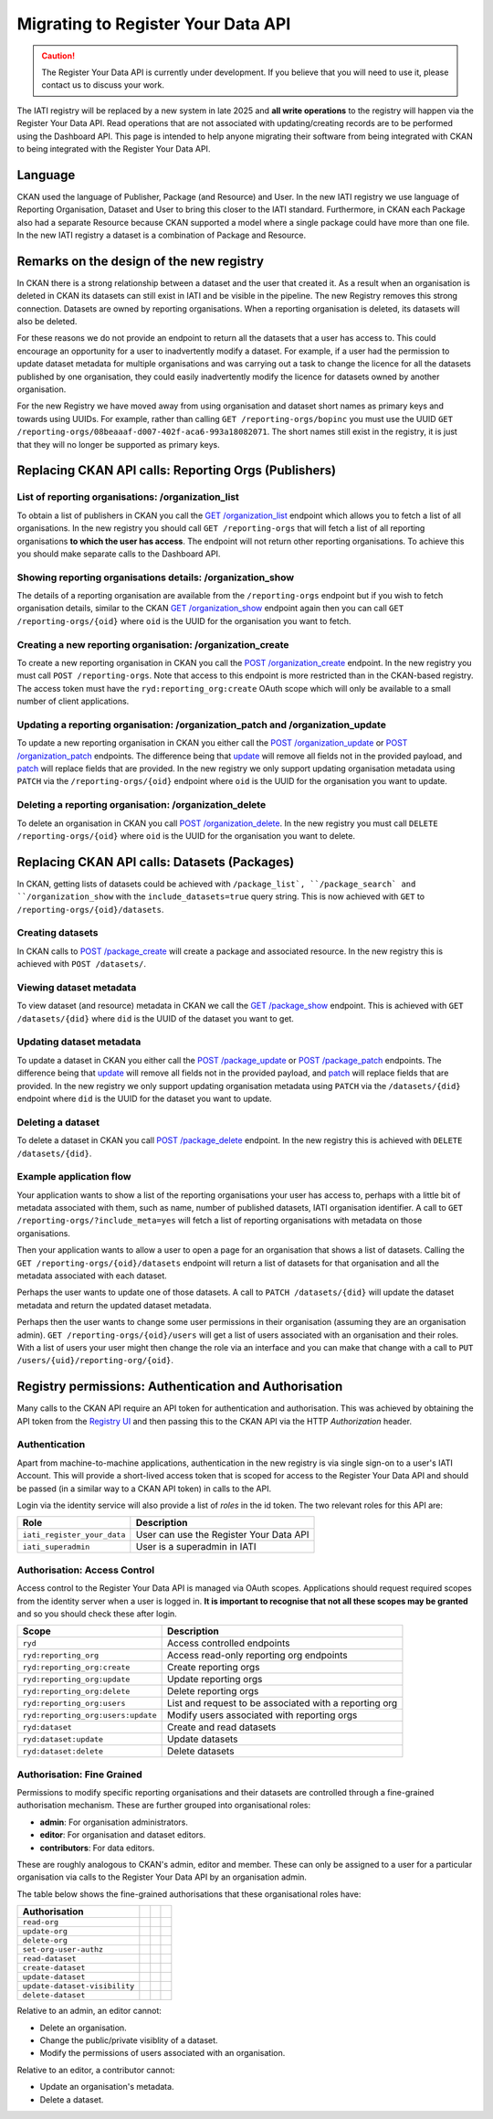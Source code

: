 ===================================
Migrating to Register Your Data API
===================================

.. caution::

    The Register Your Data API is currently under development. If you believe that you will need to use it, please contact us to discuss your work.



The IATI registry will be replaced by a new system in late 2025 and **all write operations**
to the registry will happen via the Register Your Data API.  Read operations that are not associated with updating/creating records are to be performed using the Dashboard API. This page is intended to help anyone migrating their software from being integrated with CKAN to being integrated with the Register Your Data API. 


.. raw:: html

   View the full <a href="api-docs/register-your-data-api/" target="_blank">API Specification</a> (opens in a new tab)



Language
--------
CKAN used the language of Publisher, Package (and Resource) and User.  In the new IATI
registry we use language of Reporting Organisation, Dataset and User to bring this closer
to the IATI standard.  Furthermore, in CKAN each Package also had a separate Resource because CKAN supported a model where a single package could have more than one file.  In the new IATI
registry a dataset is a combination of Package and Resource.

Remarks on the design of the new registry
-----------------------------------------
In CKAN there is a strong relationship between a dataset and the user that created it.  As
a result when an organisation is deleted in CKAN its datasets can still exist in IATI and be visible in the pipeline.  The new Registry removes this strong connection.  Datasets are
owned by reporting organisations.  When a reporting organisation is deleted, its datasets will
also be deleted.

For these reasons we do not provide an endpoint to return all the datasets that a user has access to. This could encourage an opportunity for a user to inadvertently modify a dataset. For example, if a user had the permission to update dataset metadata for multiple organisations and was carrying out a task to change the licence for all the datasets published by one organisation, they could easily inadvertently modify the licence for datasets owned by another organisation.

For the new Registry we have moved away from using organisation and dataset short names as
primary keys and towards using UUIDs.  For example, rather than calling
``GET /reporting-orgs/bopinc`` you must use the UUID
``GET /reporting-orgs/08beaaaf-d007-402f-aca6-993a18082071``.  The short names still exist
in the registry, it is just that they will no longer be supported as primary keys.

Replacing CKAN API calls: Reporting Orgs (Publishers)
-----------------------------------------------------

List of reporting organisations: /organization_list
^^^^^^^^^^^^^^^^^^^^^^^^^^^^^^^^^^^^^^^^^^^^^^^^^^^
To obtain a list of publishers in CKAN you call the `GET /organization_list <ckan_listpub_>`_
endpoint which allows you to fetch a list of all organisations.  In the new registry you
should call ``GET /reporting-orgs`` that will fetch a list of all reporting organisations
**to which the user has access**.  The endpoint will not return other reporting
organisations.  To achieve this you should make separate calls to the Dashboard API.

Showing reporting organisations details: /organization_show
^^^^^^^^^^^^^^^^^^^^^^^^^^^^^^^^^^^^^^^^^^^^^^^^^^^^^^^^^^^
The details of a reporting organisation are available from the ``/reporting-orgs`` endpoint
but if you wish to fetch organisation details, similar to the CKAN `GET /organization_show <ckan_showpub_>`_ endpoint again then you can call ``GET /reporting-orgs/{oid}`` where ``oid`` is the UUID for the organisation you want to fetch.

Creating a new reporting organisation: /organization_create
^^^^^^^^^^^^^^^^^^^^^^^^^^^^^^^^^^^^^^^^^^^^^^^^^^^^^^^^^^^
To create a new reporting organisation in CKAN you call the
`POST /organization_create <ckan_createpub_>`_ endpoint.  In the new registry you must call
``POST /reporting-orgs``.  Note that access to this endpoint is more restricted than
in the CKAN-based registry.  The access token must have the ``ryd:reporting_org:create``
OAuth scope which will only be available to a small number of client applications.

Updating a reporting organisation: /organization_patch and /organization_update
^^^^^^^^^^^^^^^^^^^^^^^^^^^^^^^^^^^^^^^^^^^^^^^^^^^^^^^^^^^^^^^^^^^^^^^^^^^^^^^
To update a new reporting organisation in CKAN you either call the
`POST /organization_update <ckan_updatepub_>`_ or `POST /organization_patch <ckan_patchpub_>`_
endpoints.  The difference being that `update <ckan_updatepub_>`_ will remove all fields
not in the provided payload, and `patch <ckan_patchpub_>`_ will replace fields that are
provided.  In the new registry we only support updating organisation metadata using ``PATCH``
via the ``/reporting-orgs/{oid}`` endpoint where ``oid`` is the UUID for the organisation you want to update.

Deleting a reporting organisation: /organization_delete
^^^^^^^^^^^^^^^^^^^^^^^^^^^^^^^^^^^^^^^^^^^^^^^^^^^^^^^
To delete an organisation in CKAN you call `POST /organization_delete <ckan_deletepub_>`_.  In
the new registry you must call ``DELETE /reporting-orgs/{oid}`` where ``oid`` is the UUID for the organisation you want to delete.

.. _ckan_listpub: https://iatistandard.org/en/iati-tools-and-resources/iati-registry/iati-registry-api/publisher-endpoints/#ListPub
.. _ckan_showpub: https://iatistandard.org/en/iati-tools-and-resources/iati-registry/iati-registry-api/publisher-endpoints/#APub
.. _ckan_createpub: https://iatistandard.org/en/iati-tools-and-resources/iati-registry/iati-registry-api/publisher-endpoints/#CreatePub
.. _ckan_updatepub: https://iatistandard.org/en/iati-tools-and-resources/iati-registry/iati-registry-api/publisher-endpoints/#UpdatePub
.. _ckan_patchpub: https://iatistandard.org/en/iati-tools-and-resources/iati-registry/iati-registry-api/publisher-endpoints/#PatchPub
.. _ckan_deletepub: https://iatistandard.org/en/iati-tools-and-resources/iati-registry/iati-registry-api/publisher-endpoints/#DeletePub

Replacing CKAN API calls: Datasets (Packages)
---------------------------------------------
In CKAN, getting lists of datasets could be achieved with ``/package_list`, ``/package_search` and ``/organization_show`` with the ``include_datasets=true`` query string.  This is now achieved with ``GET`` to ``/reporting-orgs/{oid}/datasets``.

Creating datasets
^^^^^^^^^^^^^^^^^
In CKAN calls to `POST /package_create <ckan_createpackage_>`_ will create a package and
associated resource.  In the new registry this is achieved with ``POST /datasets/``.

Viewing dataset metadata
^^^^^^^^^^^^^^^^^^^^^^^^
To view dataset (and resource) metadata in CKAN we call the `GET /package_show <ckan_getpackage_>`_
endpoint.  This is achieved with ``GET /datasets/{did}`` where ``did`` is the UUID of the
dataset you want to get.

Updating dataset metadata
^^^^^^^^^^^^^^^^^^^^^^^^^
To update a dataset in CKAN you either call the
`POST /package_update <ckan_updatepackage_>`_ or `POST /package_patch <ckan_patchpackage_>`_
endpoints.  The difference being that `update <ckan_updatepackage_>`_ will remove all fields
not in the provided payload, and `patch <ckan_patchpackage_>`_ will replace fields that are
provided.  In the new registry we only support updating organisation metadata using ``PATCH``
via the ``/datasets/{did}`` endpoint where ``did`` is the UUID for the dataset you want
to update.

Deleting a dataset
^^^^^^^^^^^^^^^^^^
To delete a dataset in CKAN you call `POST /package_delete <ckan_deletepackage_>`_ endpoint.
In the new registry this is achieved with ``DELETE /datasets/{did}``.

.. _ckan_createpackage: https://iatistandard.org/en/iati-tools-and-resources/iati-registry/iati-registry-api/packagedataset-endpoints/#CreateDS
.. _ckan_getpackage: https://iatistandard.org/en/iati-tools-and-resources/iati-registry/iati-registry-api/packagedataset-endpoints/#ADS
.. _ckan_updatepackage: https://iatistandard.org/en/iati-tools-and-resources/iati-registry/iati-registry-api/packagedataset-endpoints/#UpdateDS
.. _ckan_patchpackage: https://iatistandard.org/en/iati-tools-and-resources/iati-registry/iati-registry-api/packagedataset-endpoints/#PatchDS
.. _ckan_deletepackage: https://iatistandard.org/en/iati-tools-and-resources/iati-registry/iati-registry-api/packagedataset-endpoints/#DeleteDS


Example application flow
^^^^^^^^^^^^^^^^^^^^^^^^

Your application wants to show a list of the reporting organisations your user has access to, perhaps with a little bit of metadata associated with them, such as name, number of published datasets, IATI organisation identifier. A call to ``GET /reporting-orgs/?include_meta=yes`` will fetch a list of reporting organisations with metadata on those organisations.

Then your application wants to allow a user to open a page for an organisation that shows a list of datasets. Calling the ``GET /reporting-orgs/{oid}/datasets`` endpoint will return a list of datasets for that organisation and all the metadata associated with each dataset.

Perhaps the user wants to update one of those datasets. A call to ``PATCH /datasets/{did}`` will update the dataset metadata and return the updated dataset metadata.

Perhaps then the user wants to change some user permissions in their organisation (assuming they are an organisation admin). ``GET /reporting-orgs/{oid}/users`` will get a list of users associated with an organisation and their roles. With a list of users your user might then change the role via an interface and you can make that change with a call to ``PUT /users/{uid}/reporting-org/{oid}``.


Registry permissions: Authentication and Authorisation
------------------------------------------------------
Many calls to the CKAN API require an API token for authentication and authorisation.  This
was achieved by obtaining the API token from the `Registry UI <registry_api_>`_ and then
passing this to the CKAN API via the HTTP `Authorization` header.

.. _registry_api: https://iatistandard.org/en/iati-tools-and-resources/iati-registry/iati-registry-api/

Authentication
^^^^^^^^^^^^^^
Apart from machine-to-machine applications, authentication in the new registry is via single
sign-on to a user's IATI Account.  This will provide a short-lived access token that is scoped
for access to the Register Your Data API and should be passed (in a similar way to a CKAN API
token) in calls to the API.

Login via the identity service will also provide a list of *roles* in the id token.  The
two relevant roles for this API are:

+-----------------------------------+-------------------------------------------------------+
| Role                              | Description                                           |
+===================================+=======================================================+
| ``iati_register_your_data``       | User can use the Register Your Data API               |
+-----------------------------------+-------------------------------------------------------+
| ``iati_superadmin``               | User is a superadmin in IATI                          |
+-----------------------------------+-------------------------------------------------------+


Authorisation: Access Control
^^^^^^^^^^^^^^^^^^^^^^^^^^^^^
Access control to the Register Your Data API is managed via OAuth scopes.  Applications should
request required scopes from the identity server when a user is logged in.  **It is important
to recognise that not all these scopes may be granted** and so you should check these
after login.

+-----------------------------------+-------------------------------------------------------+
| Scope                             | Description                                           |
+===================================+=======================================================+
| ``ryd``                           | Access controlled endpoints                           |
+-----------------------------------+-------------------------------------------------------+
| ``ryd:reporting_org``             | Access read-only reporting org endpoints              |
+-----------------------------------+-------------------------------------------------------+
| ``ryd:reporting_org:create``      | Create reporting orgs                                 |
+-----------------------------------+-------------------------------------------------------+
| ``ryd:reporting_org:update``      | Update reporting orgs                                 |
+-----------------------------------+-------------------------------------------------------+
| ``ryd:reporting_org:delete``      | Delete reporting orgs                                 |
+-----------------------------------+-------------------------------------------------------+
| ``ryd:reporting_org:users``       | List and request to be associated with a reporting org|
+-----------------------------------+-------------------------------------------------------+
| ``ryd:reporting_org:users:update``| Modify users associated with reporting orgs           |
+-----------------------------------+-------------------------------------------------------+
| ``ryd:dataset``                   | Create and read datasets                              |
+-----------------------------------+-------------------------------------------------------+
| ``ryd:dataset:update``            | Update datasets                                       |
+-----------------------------------+-------------------------------------------------------+
| ``ryd:dataset:delete``            | Delete datasets                                       |
+-----------------------------------+-------------------------------------------------------+


Authorisation: Fine Grained
^^^^^^^^^^^^^^^^^^^^^^^^^^^
Permissions to modify specific reporting organisations and their datasets are controlled
through a fine-grained authorisation mechanism.  These are further grouped into
organisational roles: 

* **admin**: For organisation administrators.
* **editor**: For organisation and dataset editors.
* **contributors**: For data editors.

These are roughly analogous to CKAN's admin, editor and member. These can only be assigned
to a user for a particular organisation via calls to the Register Your Data API by an
organisation admin.

The table below shows the fine-grained authorisations that these organisational roles have:

+-------------------------------+---------------------------+---------------------------+---------------------------+
| Authorisation                 | .. centered:: Admin       | .. centered:: Editor      | .. centered:: Contributor |
+===============================+===========================+===========================+===========================+
| ``read-org``                  | .. centered::  x          | .. centered::  x          | .. centered::  x          |
+-------------------------------+---------------------------+---------------------------+---------------------------+
| ``update-org``                | .. centered::  x          | .. centered::  x          |                           |
+-------------------------------+---------------------------+---------------------------+---------------------------+
| ``delete-org``                | .. centered::  x          |                           |                           |
+-------------------------------+---------------------------+---------------------------+---------------------------+
| ``set-org-user-authz``        | .. centered::  x          |                           |                           |
+-------------------------------+---------------------------+---------------------------+---------------------------+
| ``read-dataset``              | .. centered::  x          | .. centered::  x          | .. centered::  x          |
+-------------------------------+---------------------------+---------------------------+---------------------------+
| ``create-dataset``            | .. centered::  x          | .. centered::  x          | .. centered::  x          |
+-------------------------------+---------------------------+---------------------------+---------------------------+
| ``update-dataset``            | .. centered::  x          | .. centered::  x          | .. centered::  x          |
+-------------------------------+---------------------------+---------------------------+---------------------------+
| ``update-dataset-visibility`` | .. centered::  x          |                           |                           |
+-------------------------------+---------------------------+---------------------------+---------------------------+
| ``delete-dataset``            | .. centered::  x          | .. centered::  x          |                           |
+-------------------------------+---------------------------+---------------------------+---------------------------+

Relative to an admin, an editor cannot:

* Delete an organisation.
* Change the public/private visiblity of a dataset.
* Modify the permissions of users associated with an organisation.

Relative to an editor, a contributor cannot:

* Update an organisation's metadata.
* Delete a dataset.
